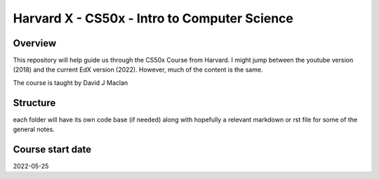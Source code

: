 Harvard X - CS50x - Intro to Computer Science
==============================================

Overview
--------
This repository will help guide us through the CS50x Course from Harvard. I
might jump between the youtube version (2018) and the current EdX version
(2022). However, much of the content is the same. 

The course is taught by David J Maclan

Structure
---------
each folder will have its own code base (if needed) along with hopefully a
relevant markdown or rst file for some of the general notes.

Course start date
-----------------
2022-05-25
